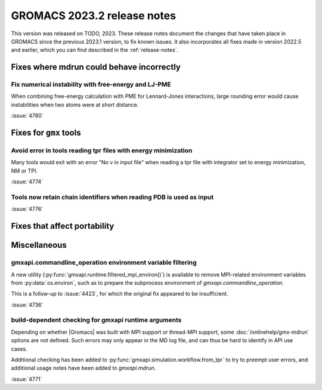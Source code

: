 GROMACS 2023.2 release notes
----------------------------

This version was released on TODO, 2023. These release notes
document the changes that have taken place in GROMACS since the
previous 2023.1 version, to fix known issues. It also incorporates all
fixes made in version 2022.5 and earlier, which you can find described
in the :ref:`release-notes`.

.. Note to developers!
   Please use """"""" to underline the individual entries for fixed issues in the subfolders,
   otherwise the formatting on the webpage is messed up.
   Also, please use the syntax :issue:`number` to reference issues on GitLab, without
   a space between the colon and number!

Fixes where mdrun could behave incorrectly
^^^^^^^^^^^^^^^^^^^^^^^^^^^^^^^^^^^^^^^^^^

Fix numerical instability with free-energy and LJ-PME
"""""""""""""""""""""""""""""""""""""""""""""""""""""

When combining free-energy calculation with PME for Lennard-Jones
interactions, large rounding error would cause instabilities when
two atoms were at short distance.

:issue:`4780`

Fixes for ``gmx`` tools
^^^^^^^^^^^^^^^^^^^^^^^

Avoid error in tools reading tpr files with energy minimization
"""""""""""""""""""""""""""""""""""""""""""""""""""""""""""""""

Many tools would exit with an error "No v in input file" when reading
a tpr file with integrator set to energy minimization, NM or TPI.

:issue:`4774`

Tools now retain chain identifiers when reading PDB is used as input
""""""""""""""""""""""""""""""""""""""""""""""""""""""""""""""""""""

:issue:`4776`

Fixes that affect portability
^^^^^^^^^^^^^^^^^^^^^^^^^^^^^

Miscellaneous
^^^^^^^^^^^^^

gmxapi.commandline_operation environment variable filtering
"""""""""""""""""""""""""""""""""""""""""""""""""""""""""""

A new utility (:py:func:`gmxapi.runtime.filtered_mpi_environ()`) is available
to remove MPI-related environment variables from :py:data:`os.environ`, such as
to prepare the subprocess environment of `gmxapi.commandline_operation`.

This is a follow-up to :issue:`4423`, for which the original fix appeared to be insufficient.

:issue:`4736`

build-dependent checking for gmxapi runtime arguments
"""""""""""""""""""""""""""""""""""""""""""""""""""""

Depending on whether |Gromacs| was built with MPI support or thread-MPI support,
some :doc:`/onlinehelp/gmx-mdrun` options are not defined.
Such errors may only appear in the MD log file,
and can thus be hard to identify in API use cases.

Additional checking has been added to :py:func:`gmxapi.simulation.workflow.from_tpr`
to try to preempt user errors,
and additional usage notes have been added to `gmxapi.mdrun`.

:issue:`4771`
